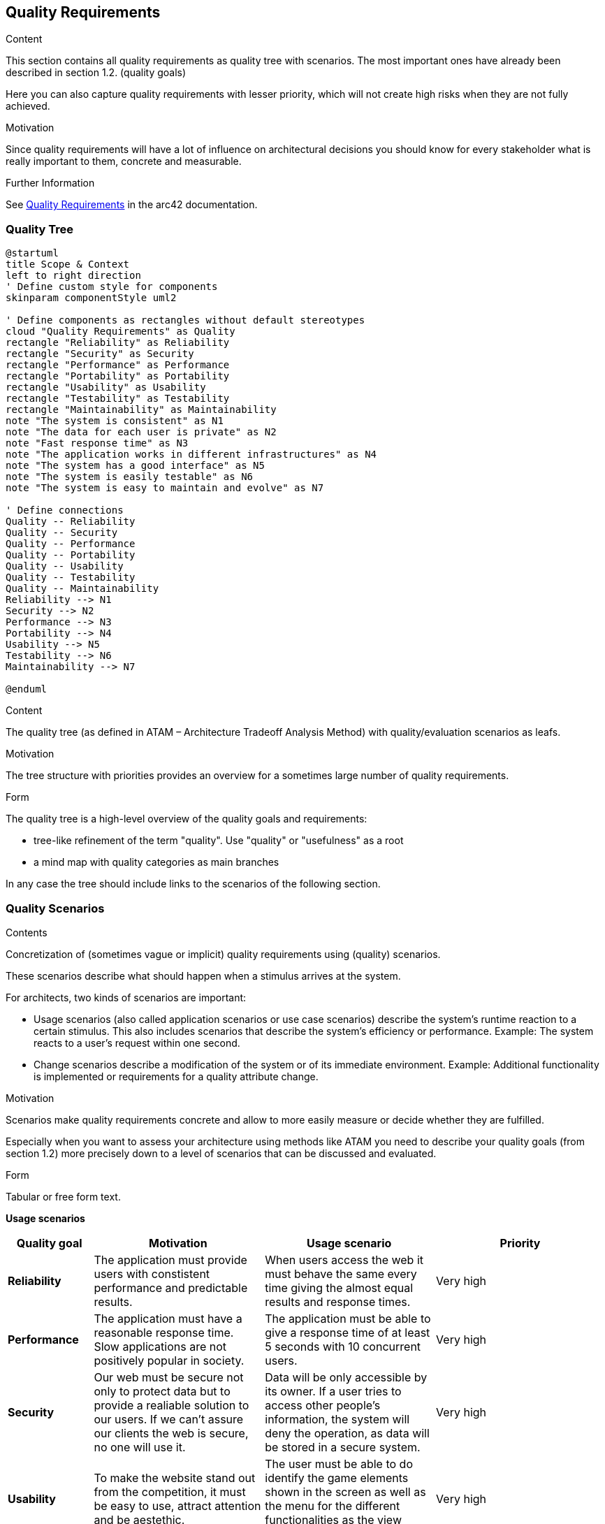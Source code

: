 ifndef::imagesdir[:imagesdir: ../images]

[[section-quality-scenarios]]
== Quality Requirements


[role="arc42help"]
****

.Content
This section contains all quality requirements as quality tree with scenarios. The most important ones have already been described in section 1.2. (quality goals)

Here you can also capture quality requirements with lesser priority,
which will not create high risks when they are not fully achieved.

.Motivation
Since quality requirements will have a lot of influence on architectural
decisions you should know for every stakeholder what is really important to them,
concrete and measurable.


.Further Information

See https://docs.arc42.org/section-10/[Quality Requirements] in the arc42 documentation.

****

=== Quality Tree
[plantuml, format="png"]
----
@startuml
title Scope & Context
left to right direction
' Define custom style for components
skinparam componentStyle uml2

' Define components as rectangles without default stereotypes
cloud "Quality Requirements" as Quality
rectangle "Reliability" as Reliability
rectangle "Security" as Security
rectangle "Performance" as Performance
rectangle "Portability" as Portability
rectangle "Usability" as Usability
rectangle "Testability" as Testability
rectangle "Maintainability" as Maintainability
note "The system is consistent" as N1
note "The data for each user is private" as N2
note "Fast response time" as N3
note "The application works in different infrastructures" as N4
note "The system has a good interface" as N5
note "The system is easily testable" as N6
note "The system is easy to maintain and evolve" as N7

' Define connections
Quality -- Reliability
Quality -- Security
Quality -- Performance
Quality -- Portability
Quality -- Usability
Quality -- Testability
Quality -- Maintainability
Reliability --> N1
Security --> N2
Performance --> N3
Portability --> N4
Usability --> N5
Testability --> N6
Maintainability --> N7

@enduml
----

[role="arc42help"]
****
.Content
The quality tree (as defined in ATAM – Architecture Tradeoff Analysis Method) with quality/evaluation scenarios as leafs.

.Motivation
The tree structure with priorities provides an overview for a sometimes large number of quality requirements.

.Form
The quality tree is a high-level overview of the quality goals and requirements:

* tree-like refinement of the term "quality". Use "quality" or "usefulness" as a root
* a mind map with quality categories as main branches

In any case the tree should include links to the scenarios of the following section.



****

=== Quality Scenarios

[role="arc42help"]
****
.Contents
Concretization of (sometimes vague or implicit) quality requirements using (quality) scenarios.

These scenarios describe what should happen when a stimulus arrives at the system.

For architects, two kinds of scenarios are important:

* Usage scenarios (also called application scenarios or use case scenarios) describe the system’s runtime reaction to a certain stimulus. This also includes scenarios that describe the system’s efficiency or performance. Example: The system reacts to a user’s request within one second.
* Change scenarios describe a modification of the system or of its immediate environment. Example: Additional functionality is implemented or requirements for a quality attribute change.

.Motivation
Scenarios make quality requirements concrete and allow to
more easily measure or decide whether they are fulfilled.

Especially when you want to assess your architecture using methods like
ATAM you need to describe your quality goals (from section 1.2)
more precisely down to a level of scenarios that can be discussed and evaluated.

.Form
Tabular or free form text.
****

*Usage scenarios*

[options="header", cols="1,2,2,2"]
|===
| Quality goal | Motivation | Usage scenario | Priority

| *Reliability* 
| The application must provide users with constistent performance and predictable results. 
| When users access the web it must behave the same every time giving the almost equal results and response times.
| Very high

| *Performance*
| The application must have a reasonable response time. Slow applications are not positively popular in society.
| The application must be able to give a response time of at least 5 seconds with 10 concurrent users.
| Very high

| *Security*
| Our web must be secure not only to protect data but to provide a realiable solution to our users. If we can't assure our clients the web is secure, no one will use it.
| Data will be only accessible by its owner. If a user tries to access other people's information, the system will deny the operation, as data will be stored in a secure system.
| Very high

| *Usability* 
| To make the website stand out from the competition, it must be easy to use, attract attention and be aestethic.
| The user must be able to do identify the game elements shown in the screen as well as the menu for the different functionalities as the view profile or the logout ones.
| Very high

| *Portability* 
| To reach the maximum number of users the application must work in the maximum number of infrastructures. 
| The game experience and functionalities must be the same independently from the device which the user is connecting from.
| High

| *Testability* 
| All features of the application must be testable in order to verify that the web built was the one asked for.
| The unit tests passed by the developers must generate an observable output.
| High

| *Availability* 
| The application must be available 24 hours a day all weeks. 
| The user must be able to play at any time because it will be its free time.
| High

|===


*Change scenarios*

[options="header", cols="1,2,2,2"]
|===
| Quality goal | Motivation | Change scenario | Priority
| *Maintainability*
| An application should be maintainable to remain usable over the years and to be able to improve functionalities and to fix misfunctionalities.
| When developers must introduce a new feature to the web, they should be able to do it without changing the software architecture.
| High

|===